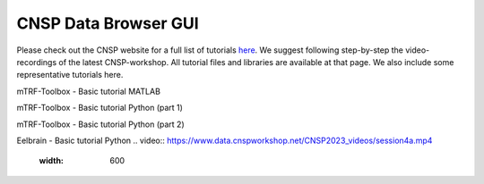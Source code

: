 CNSP Data Browser GUI 
=====================

Please check out the CNSP website for a full list of tutorials `here <https://cnspworkshop.net/resources.html>`_.
We suggest following step-by-step the video-recordings of the latest CNSP-workshop. All tutorial files and libraries
are available at that page. We also include some representative tutorials here.

mTRF-Toolbox - Basic tutorial MATLAB

.. video:: https://www.data.cnspworkshop.net/CNSP2022_videos/session2a.mp4
   :width: 600


mTRF-Toolbox - Basic tutorial Python (part 1)

.. video:: https://www.data.cnspworkshop.net/CNSP2023_videos/session3c.mp4
   :width: 600
   
mTRF-Toolbox - Basic tutorial Python (part 2)

.. video:: https://www.data.cnspworkshop.net/CNSP2023_videos/session4b.mp4
   :width: 600

Eelbrain - Basic tutorial Python
.. video:: https://www.data.cnspworkshop.net/CNSP2023_videos/session4a.mp4
   :width: 600



